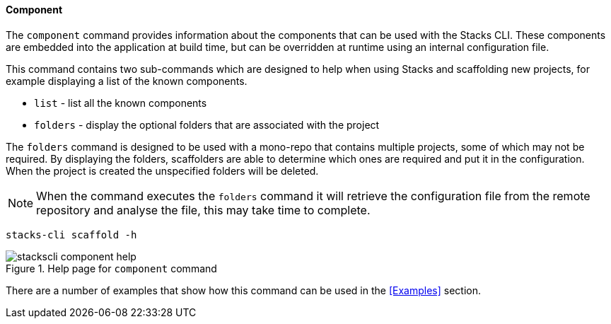 ==== Component

The `component` command provides information about the components that can be used with the Stacks CLI. These components are embedded into the application at build time, but can be overridden at runtime using an internal configuration file.

This command contains two sub-commands which are designed to help when using Stacks and scaffolding new projects, for example displaying a list of the known components.

* `list` - list all the known components
* `folders` - display the optional folders that are associated with the project

The `folders` command is designed to be used with a mono-repo that contains multiple projects, some of which may not be required. By displaying the folders, scaffolders are able to determine which ones are required and put it in the configuration. When the project is created the unspecified folders will be deleted.

NOTE: When the command executes the `folders` command it will retrieve the configuration file from the remote repository and analyse the file, this may take time to complete.

[source,bash]
----
stacks-cli scaffold -h
----

.Help page for `component` command
image::images/stackscli-component-help.png[]

There are a number of examples that show how this command can be used in the <<Examples>> section.